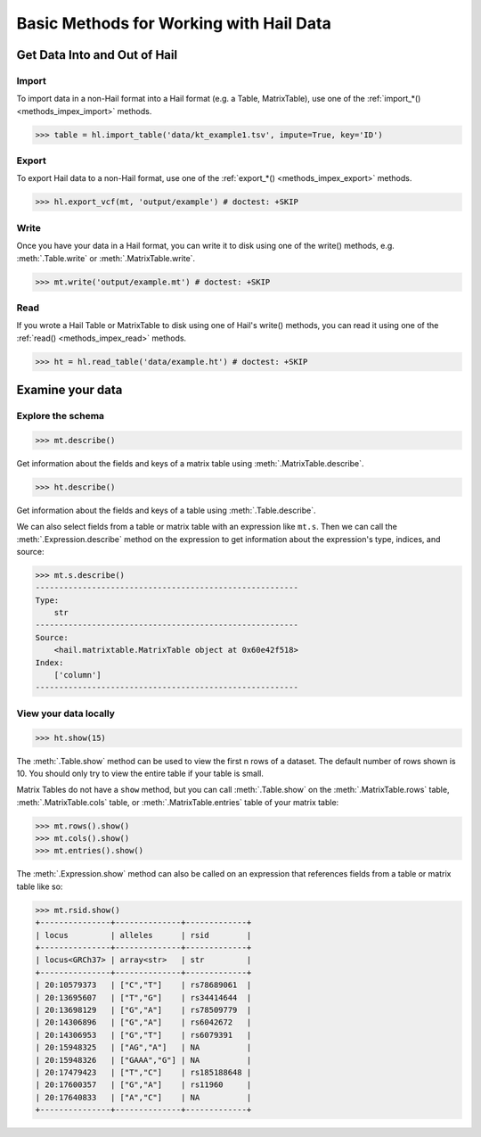 .. _how_to_basics:

Basic Methods for Working with Hail Data
========================================

Get Data Into and Out of Hail
-----------------------------

Import
~~~~~~

To import data in a non-Hail format into a Hail format (e.g. a Table,
MatrixTable), use one of the
:ref:`import_*() <methods_impex_import>` methods.

>>> table = hl.import_table('data/kt_example1.tsv', impute=True, key='ID')

Export
~~~~~~

To export Hail data to a non-Hail format, use one of the
:ref:`export_*() <methods_impex_export>` methods.

>>> hl.export_vcf(mt, 'output/example') # doctest: +SKIP

Write
~~~~~

Once you have your data in a Hail format, you can write it to disk using one of
the write() methods, e.g. :meth:`.Table.write` or :meth:`.MatrixTable.write`.

>>> mt.write('output/example.mt') # doctest: +SKIP

Read
~~~~

If you wrote a Hail Table or MatrixTable to disk using one of Hail's write()
methods, you can read it using one of the
:ref:`read() <methods_impex_read>` methods.

>>> ht = hl.read_table('data/example.ht') # doctest: +SKIP


Examine your data
-----------------

Explore the schema
~~~~~~~~~~~~~~~~~~

>>> mt.describe()

Get information about the fields and keys of a matrix table using
:meth:`.MatrixTable.describe`.

>>> ht.describe()

Get information about the fields and keys of a table using
:meth:`.Table.describe`.

We can also select fields from a table or matrix table with an expression like
``mt.s``. Then we can call the :meth:`.Expression.describe` method on the
expression to get information about the expression's type, indices, and source:

.. code-block:: python

    >>> mt.s.describe()
    --------------------------------------------------------
    Type:
        str
    --------------------------------------------------------
    Source:
        <hail.matrixtable.MatrixTable object at 0x60e42f518>
    Index:
        ['column']
    --------------------------------------------------------

View your data locally
~~~~~~~~~~~~~~~~~~~~~~

>>> ht.show(15)

The :meth:`.Table.show` method can be used to view the first n rows of a
dataset. The default number of rows shown is 10. You should only try to view
the entire table if your table is small.

Matrix Tables do not have a ``show`` method, but you can call
:meth:`.Table.show` on the :meth:`.MatrixTable.rows` table,
:meth:`.MatrixTable.cols` table, or :meth:`.MatrixTable.entries` table of your
matrix table:

>>> mt.rows().show()
>>> mt.cols().show()
>>> mt.entries().show()

The :meth:`.Expression.show` method can also be called on an expression that
references fields from a table or matrix table like so:

>>> mt.rsid.show()
+---------------+--------------+-------------+
| locus         | alleles      | rsid        |
+---------------+--------------+-------------+
| locus<GRCh37> | array<str>   | str         |
+---------------+--------------+-------------+
| 20:10579373   | ["C","T"]    | rs78689061  |
| 20:13695607   | ["T","G"]    | rs34414644  |
| 20:13698129   | ["G","A"]    | rs78509779  |
| 20:14306896   | ["G","A"]    | rs6042672   |
| 20:14306953   | ["G","T"]    | rs6079391   |
| 20:15948325   | ["AG","A"]   | NA          |
| 20:15948326   | ["GAAA","G"] | NA          |
| 20:17479423   | ["T","C"]    | rs185188648 |
| 20:17600357   | ["G","A"]    | rs11960     |
| 20:17640833   | ["A","C"]    | NA          |
+---------------+--------------+-------------+


